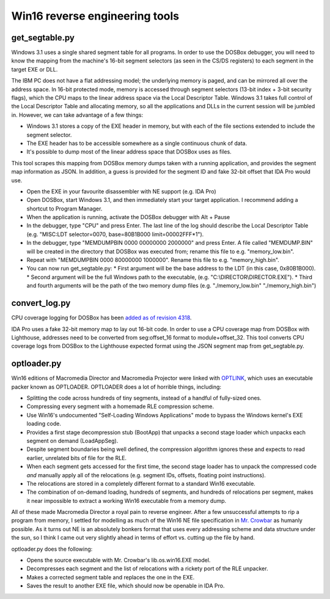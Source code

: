 Win16 reverse engineering tools
###############################


get_segtable.py
===============

Windows 3.1 uses a single shared segment table for all programs. In order to use the DOSBox debugger, you will need to know the mapping from the machine's 16-bit segment selectors (as seen in the CS/DS registers) to each segment in the target EXE or DLL.

The IBM PC does not have a flat addressing model; the underlying memory is paged, and can be mirrored all over the address space. In 16-bit protected mode, memory is accessed through segment selectors (13-bit index + 3-bit security flags), which the CPU maps to the linear address space via the Local Descriptor Table. Windows 3.1 takes full control of the Local Descriptor Table and allocating memory, so all the applications and DLLs in the current session will be jumbled in. However, we can take advantage of a few things:

- Windows 3.1 stores a copy of the EXE header in memory, but with each of the file sections extended to include the segment selector.
- The EXE header has to be accessible somewhere as a single continuous chunk of data.
- It's possible to dump most of the linear address space that DOSBox uses as files.

This tool scrapes this mapping from DOSBox memory dumps taken with a running application, and provides the segment map information as JSON. In addition, a guess is provided for the segment ID and fake 32-bit offset that IDA Pro would use.

- Open the EXE in your favourite disassembler with NE support (e.g. IDA Pro)
- Open DOSBox, start Windows 3.1, and then immediately start your target application. I recommend adding a shortcut to Program Manager.
- When the application is running, activate the DOSBox debugger with Alt + Pause
- In the debugger, type "CPU" and press Enter. The last line of the log should describe the Local Descriptor Table (e.g. "MISC:LDT selector=0070, base=80B1B000 limit=00002FFF*1").
- In the debugger, type "MEMDUMPBIN 0000 00000000 2000000" and press Enter. A file called "MEMDUMP.BIN" will be created in the directory that DOSBox was executed from; rename this file to e.g. "memory_low.bin".
- Repeat with "MEMDUMPBIN 0000 80000000 1000000". Rename this file to e.g. "memory_high.bin".
- You can now run get_segtable.py:
  * First argument will be the base address to the LDT (in this case, 0x80B1B000).
  * Second argument will be the full Windows path to the executable, (e.g. "C:\\DIRECTOR\\DIRECTOR.EXE").
  * Third and fourth arguments will be the path of the two memory dump files (e.g. "./memory_low.bin" "./memory_high.bin")


convert_log.py
==============

CPU coverage logging for DOSBox has been `added as of revision 4318 <https://sourceforge.net/p/dosbox/patches/282/>`_.

IDA Pro uses a fake 32-bit memory map to lay out 16-bit code. In order to use a CPU coverage map from DOSBox with Lighthouse, addresses need to be converted from seg:offset_16 format to module+offset_32. This tool converts CPU coverage logs from DOSBox to the Lighthouse expected format using the JSON segment map from get_segtable.py.


optloader.py
============

Win16 editions of Macromedia Director and Macromedia Projector were linked with `OPTLINK <https://digitalmars.com/ctg/optlink.html>`_, which uses an executable packer known as OPTLOADER. OPTLOADER does a lot of horrible things, including:

- Splitting the code across hundreds of tiny segments, instead of a handful of fully-sized ones.
- Compressing every segment with a homemade RLE compression scheme.
- Use Win16's undocumented "Self-Loading Windows Applications" mode to bypass the Windows kernel's EXE loading code.
- Provides a first stage decompression stub (BootApp) that unpacks a second stage loader which unpacks each segment on demand (LoadAppSeg).
- Despite segment boundaries being well defined, the compression algorithm ignores these and expects to read earlier, unrelated bits of file for the RLE.
- When each segment gets accessed for the first time, the second stage loader has to unpack the compressed code *and* manually apply all of the relocations (e.g. segment IDs, offsets, floating point instructions).
- The relocations are stored in a completely different format to a standard Win16 executable.
- The combination of on-demand loading, hundreds of segments, and hundreds of relocations per segment, makes it near impossible to extract a working Win16 executable from a memory dump.

All of these made Macromedia Director a royal pain to reverse engineer. After a few unsuccessful attempts to rip a program from memory, I settled for modelling as much of the Win16 NE file specification in `Mr. Crowbar <https://moral.net.au/mrcrowbar>`_ as humanly possible. As it turns out NE is an absolutely bonkers format that uses every addressing scheme and data structure under the sun, so I think I came out very slightly ahead in terms of effort vs. cutting up the file by hand.

optloader.py does the following:

- Opens the source executable with Mr. Crowbar's lib.os.win16.EXE model.
- Decompresses each segment and the list of relocations with a rickety port of the RLE unpacker.
- Makes a corrected segment table and replaces the one in the EXE.
- Saves the result to another EXE file, which should now be openable in IDA Pro.

